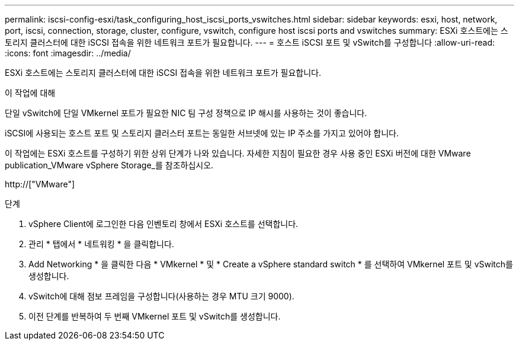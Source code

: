 ---
permalink: iscsi-config-esxi/task_configuring_host_iscsi_ports_vswitches.html 
sidebar: sidebar 
keywords: esxi, host, network, port, iscsi, connection, storage, cluster, configure, vswitch, configure host iscsi ports and vswitches 
summary: ESXi 호스트에는 스토리지 클러스터에 대한 iSCSI 접속을 위한 네트워크 포트가 필요합니다. 
---
= 호스트 iSCSI 포트 및 vSwitch를 구성합니다
:allow-uri-read: 
:icons: font
:imagesdir: ../media/


[role="lead"]
ESXi 호스트에는 스토리지 클러스터에 대한 iSCSI 접속을 위한 네트워크 포트가 필요합니다.

.이 작업에 대해
단일 vSwitch에 단일 VMkernel 포트가 필요한 NIC 팀 구성 정책으로 IP 해시를 사용하는 것이 좋습니다.

iSCSI에 사용되는 호스트 포트 및 스토리지 클러스터 포트는 동일한 서브넷에 있는 IP 주소를 가지고 있어야 합니다.

이 작업에는 ESXi 호스트를 구성하기 위한 상위 단계가 나와 있습니다. 자세한 지침이 필요한 경우 사용 중인 ESXi 버전에 대한 VMware publication_VMware vSphere Storage_를 참조하십시오.

http://["VMware"]

.단계
. vSphere Client에 로그인한 다음 인벤토리 창에서 ESXi 호스트를 선택합니다.
. 관리 * 탭에서 * 네트워킹 * 을 클릭합니다.
. Add Networking * 을 클릭한 다음 * VMkernel * 및 * Create a vSphere standard switch * 를 선택하여 VMkernel 포트 및 vSwitch를 생성합니다.
. vSwitch에 대해 점보 프레임을 구성합니다(사용하는 경우 MTU 크기 9000).
. 이전 단계를 반복하여 두 번째 VMkernel 포트 및 vSwitch를 생성합니다.

